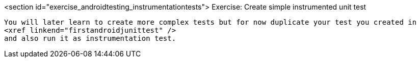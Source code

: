 <section id="exercise_androidtesting_instrumentationtests">
	Exercise: Create simple instrumented unit test

		You will later learn to create more complex tests but for now duplicate your test you created in
		<xref linkend="firstandroidjunittest" />
		and also run it as instrumentation test.


